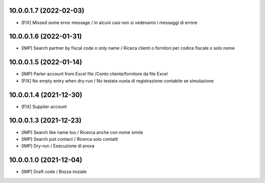 10.0.0.1.7 (2022-02-03)
~~~~~~~~~~~~~~~~~~~~~~~

* [FIX] Missed some error message / In alcuni casi non si vedevamo i messaggi di errore

10.0.0.1.6 (2022-01-31)
~~~~~~~~~~~~~~~~~~~~~~~

* [IMP] Search partner by fiscal code o only name / Riceca clienti o fornitori per codice fiscale o solo nome

10.0.0.1.5 (2022-01-14)
~~~~~~~~~~~~~~~~~~~~~~~

* [IMP] Parter account from Excel file /Conto cliente/fornitore da file Excel
* [FIX] No empty entry when dry-run / No testata vuota di registrazione contabile se simulazione

10.0.0.1.4 (2021-12-30)
~~~~~~~~~~~~~~~~~~~~~~~

* [FIX] Supplier account

10.0.0.1.3 (2021-12-23)
~~~~~~~~~~~~~~~~~~~~~~~

* [IMP] Search like name too / Ricerca anche con nome simile
* [IMP] Search just contact / Ricerca solo contatti
* [IMP] Dry-run / Esecuzione di prova

10.0.0.1.0 (2021-12-04)
~~~~~~~~~~~~~~~~~~~~~~~

* [IMP] Draft code / Bozza iniziale